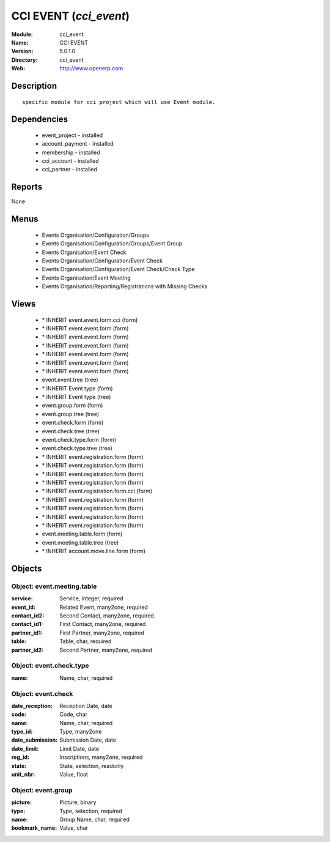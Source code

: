 
CCI EVENT (*cci_event*)
=======================
:Module: cci_event
:Name: CCI EVENT
:Version: 5.0.1.0
:Directory: cci_event
:Web: http://www.openerp.com

Description
-----------

::

  specific module for cci project which will use Event module.

Dependencies
------------

 * event_project - installed
 * account_payment - installed
 * membership - installed
 * cci_account - installed
 * cci_partner - installed

Reports
-------

None


Menus
-------

 * Events Organisation/Configuration/Groups
 * Events Organisation/Configuration/Groups/Event Group
 * Events Organisation/Event Check
 * Events Organisation/Configuration/Event Check
 * Events Organisation/Configuration/Event Check/Check Type
 * Events Organisation/Event Meeting
 * Events Organisation/Reporting/Registrations with Missing Checks

Views
-----

 * \* INHERIT event.event.form.cci (form)
 * \* INHERIT event.event.form (form)
 * \* INHERIT event.event.form (form)
 * \* INHERIT event.event.form (form)
 * \* INHERIT event.event.form (form)
 * \* INHERIT event.event.form (form)
 * \* INHERIT event.event.form (form)
 * event.event.tree (tree)
 * \* INHERIT Event type (form)
 * \* INHERIT Event type (tree)
 * event.group.form (form)
 * event.group.tree (tree)
 * event.check.form (form)
 * event.check.tree (tree)
 * event.check.type.form (form)
 * event.check.type.tree (tree)
 * \* INHERIT event.registration.form (form)
 * \* INHERIT event.registration.form (form)
 * \* INHERIT event.registration.form (form)
 * \* INHERIT event.registration.form (form)
 * \* INHERIT event.registration.form.cci (form)
 * \* INHERIT event.registration.form (form)
 * \* INHERIT event.registration.form (form)
 * \* INHERIT event.registration.form (form)
 * \* INHERIT event.registration.form (form)
 * event.meeting.table.form (form)
 * event.meeting.table.tree (tree)
 * \* INHERIT account.move.line.form (form)


Objects
-------

Object: event.meeting.table
###########################



:service: Service, integer, required





:event_id: Related Event, many2one, required





:contact_id2: Second Contact, many2one, required





:contact_id1: First Contact, many2one, required





:partner_id1: First Partner, many2one, required





:table: Table, char, required





:partner_id2: Second Partner, many2one, required




Object: event.check.type
########################



:name: Name, char, required




Object: event.check
###################



:date_reception: Reception Date, date





:code: Code, char





:name: Name, char, required





:type_id: Type, many2one





:date_submission: Submission Date, date





:date_limit: Limit Date, date





:reg_id: Inscriptions, many2one, required





:state: State, selection, readonly





:unit_nbr: Value, float




Object: event.group
###################



:picture: Picture, binary





:type: Type, selection, required





:name: Group Name, char, required





:bookmark_name: Value, char


